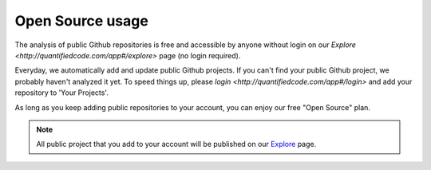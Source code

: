 .. _opensource-usage:

=================
Open Source usage
=================

The analysis of public Github repositories is free and accessible by anyone without login on our `Explore <http://quantifiedcode.com/app#/explore>` page (no login required).

Everyday, we automatically add and update public Github projects. If you can't find your public Github project, we probably haven't analyzed it yet. To speed things up, please `login <http://quantifiedcode.com/app#/login>` and add your repository to 'Your Projects'.

As long as you keep adding public repositories to your account, you can enjoy our free "Open Source" plan.

.. note:: All public project that you add to your account will be published on our `Explore <http://quantifiedcode.com/app#/explore>`_ page.
